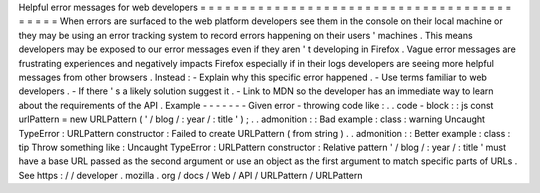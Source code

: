 Helpful
error
messages
for
web
developers
=
=
=
=
=
=
=
=
=
=
=
=
=
=
=
=
=
=
=
=
=
=
=
=
=
=
=
=
=
=
=
=
=
=
=
=
=
=
=
=
=
=
=
When
errors
are
surfaced
to
the
web
platform
developers
see
them
in
the
console
on
their
local
machine
or
they
may
be
using
an
error
tracking
system
to
record
errors
happening
on
their
users
'
machines
.
This
means
developers
may
be
exposed
to
our
error
messages
even
if
they
aren
'
t
developing
in
Firefox
.
Vague
error
messages
are
frustrating
experiences
and
negatively
impacts
Firefox
especially
if
in
their
logs
developers
are
seeing
more
helpful
messages
from
other
browsers
.
Instead
:
-
Explain
why
this
specific
error
happened
.
-
Use
terms
familiar
to
web
developers
.
-
If
there
'
s
a
likely
solution
suggest
it
.
-
Link
to
MDN
so
the
developer
has
an
immediate
way
to
learn
about
the
requirements
of
the
API
.
Example
-
-
-
-
-
-
-
Given
error
-
throwing
code
like
:
.
.
code
-
block
:
:
js
const
urlPattern
=
new
URLPattern
(
'
/
blog
/
:
year
/
:
title
'
)
;
.
.
admonition
:
:
Bad
example
:
class
:
warning
Uncaught
TypeError
:
URLPattern
constructor
:
Failed
to
create
URLPattern
(
from
string
)
.
.
admonition
:
:
Better
example
:
class
:
tip
Throw
something
like
:
Uncaught
TypeError
:
URLPattern
constructor
:
Relative
pattern
'
/
blog
/
:
year
/
:
title
'
must
have
a
base
URL
passed
as
the
second
argument
or
use
an
object
as
the
first
argument
to
match
specific
parts
of
URLs
.
See
https
:
/
/
developer
.
mozilla
.
org
/
docs
/
Web
/
API
/
URLPattern
/
URLPattern
